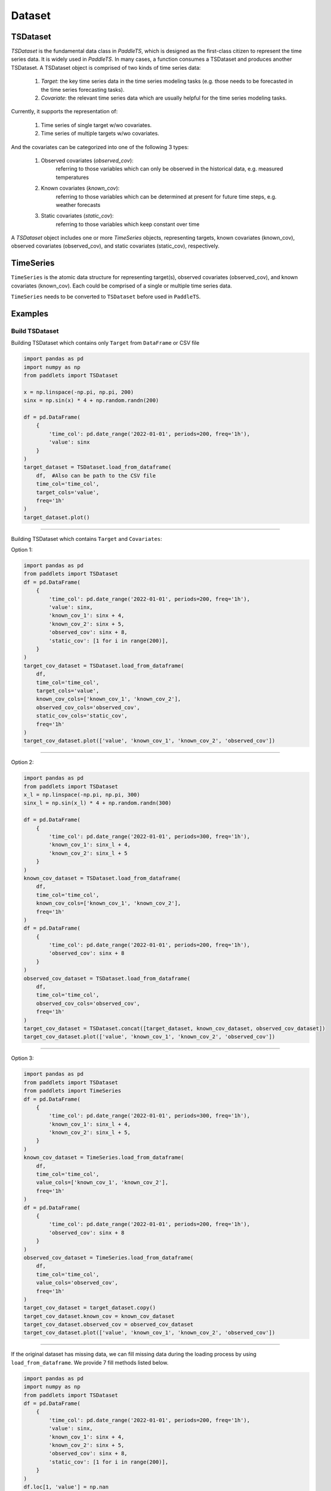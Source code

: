 Dataset
=======

TSDataset
---------

`TSDataset` is the fundamental data class in `PaddleTS`, which is designed as the first-class citizen
to represent the time series data. It is widely used in `PaddleTS`. In many cases, a function consumes a TSDataset and produces another TSDataset.
A TSDataset object is comprised of two kinds of time series data: 

	1. `Target`:  the key time series data in the time series modeling tasks (e.g. those needs to be forecasted in the time series forecasting tasks).
	2. `Covariate`: the relevant time series data which are usually helpful for the time series modeling tasks.

Currently, it supports the representation of:

	1. Time series of single target w/wo covariates.
	2. Time series of multiple targets w/wo covariates. 

And the covariates can be categorized into one of the following 3 types:

	1. Observed covariates (`observed_cov`): 
		referring to those variables which can only be observed in the historical data, e.g. measured temperatures

	2. Known covariates (`known_cov`):
		referring to those variables which can be determined at present for future time steps, e.g. weather forecasts

	3. Static covariates (`static_cov`):
		referring to those variables which keep constant over time

A `TSDataset` object includes one or more `TimeSeries` objects, representing targets, 
known covariates (known_cov), observed covariates (observed_cov), and static covariates (static_cov), respectively.


TimeSeries
----------

``TimeSeries`` is the atomic data structure for representing target(s), observed covariates (observed_cov), and known covariates (known_cov). 
Each could be comprised of a single or multiple time series data.

``TimeSeries`` needs to be converted to ``TSDataset`` before used in ``PaddleTS``.

Examples
--------

Build TSDataset
~~~~~~~~~~~~~~~

Building TSDataset which contains only ``Target`` from ``DataFrame`` or CSV file

.. code:: python

   import pandas as pd
   import numpy as np
   from paddlets import TSDataset

   x = np.linspace(-np.pi, np.pi, 200)
   sinx = np.sin(x) * 4 + np.random.randn(200)
   
   df = pd.DataFrame(
       {
           'time_col': pd.date_range('2022-01-01', periods=200, freq='1h'), 
           'value': sinx
       }
   )
   target_dataset = TSDataset.load_from_dataframe(
       df,  #Also can be path to the CSV file
       time_col='time_col', 
       target_cols='value', 
       freq='1h'
   )
   target_dataset.plot()

--------------

|CUS_DATASET_2|

Building TSDataset which contains ``Target`` and ``Covariates``:

Option 1:

.. code:: python

   import pandas as pd
   from paddlets import TSDataset
   df = pd.DataFrame(
       {
           'time_col': pd.date_range('2022-01-01', periods=200, freq='1h'), 
           'value': sinx,
           'known_cov_1': sinx + 4,
           'known_cov_2': sinx + 5,
           'observed_cov': sinx + 8,
           'static_cov': [1 for i in range(200)],
       }
   )
   target_cov_dataset = TSDataset.load_from_dataframe(
       df, 
       time_col='time_col', 
       target_cols='value',
       known_cov_cols=['known_cov_1', 'known_cov_2'],
       observed_cov_cols='observed_cov',
       static_cov_cols='static_cov',
       freq='1h'
   )
   target_cov_dataset.plot(['value', 'known_cov_1', 'known_cov_2', 'observed_cov'])

--------------

|V_K2_O|

Option 2:

.. code:: python

   import pandas as pd
   from paddlets import TSDataset
   x_l = np.linspace(-np.pi, np.pi, 300)
   sinx_l = np.sin(x_l) * 4 + np.random.randn(300)

   df = pd.DataFrame(
       {
           'time_col': pd.date_range('2022-01-01', periods=300, freq='1h'), 
           'known_cov_1': sinx_l + 4,
           'known_cov_2': sinx_l + 5
       }
   )
   known_cov_dataset = TSDataset.load_from_dataframe(
       df, 
       time_col='time_col', 
       known_cov_cols=['known_cov_1', 'known_cov_2'],
       freq='1h'
   )
   df = pd.DataFrame(
       {
           'time_col': pd.date_range('2022-01-01', periods=200, freq='1h'), 
           'observed_cov': sinx + 8
       }
   )
   observed_cov_dataset = TSDataset.load_from_dataframe(
       df, 
       time_col='time_col', 
       observed_cov_cols='observed_cov',
       freq='1h'
   )
   target_cov_dataset = TSDataset.concat([target_dataset, known_cov_dataset, observed_cov_dataset])
   target_cov_dataset.plot(['value', 'known_cov_1', 'known_cov_2', 'observed_cov'])

--------------

|T_K2L_O|

Option 3:

.. code:: python

   import pandas as pd
   from paddlets import TSDataset
   from paddlets import TimeSeries
   df = pd.DataFrame(
       {
           'time_col': pd.date_range('2022-01-01', periods=300, freq='1h'), 
           'known_cov_1': sinx_l + 4,
           'known_cov_2': sinx_l + 5,
       }
   )
   known_cov_dataset = TimeSeries.load_from_dataframe(
       df, 
       time_col='time_col', 
       value_cols=['known_cov_1', 'known_cov_2'],
       freq='1h'
   )
   df = pd.DataFrame(
       {
           'time_col': pd.date_range('2022-01-01', periods=200, freq='1h'), 
           'observed_cov': sinx + 8
       }
   )
   observed_cov_dataset = TimeSeries.load_from_dataframe(
       df, 
       time_col='time_col', 
       value_cols='observed_cov',
       freq='1h'
   )
   target_cov_dataset = target_dataset.copy()
   target_cov_dataset.known_cov = known_cov_dataset
   target_cov_dataset.observed_cov = observed_cov_dataset
   target_cov_dataset.plot(['value', 'known_cov_1', 'known_cov_2', 'observed_cov'])

--------------

|T_K2L_O|

If the original dataset has missing data, we can fill missing data during the loading process by using ``load_from_dataframe``. 
We provide 7 fill methods listed below.

.. code:: python

   import pandas as pd
   import numpy as np
   from paddlets import TSDataset
   df = pd.DataFrame(
       {
           'time_col': pd.date_range('2022-01-01', periods=200, freq='1h'), 
           'value': sinx,
           'known_cov_1': sinx + 4,
           'known_cov_2': sinx + 5,
           'observed_cov': sinx + 8,
           'static_cov': [1 for i in range(200)],
       }
   )
   df.loc[1, 'value'] = np.nan
   target_cov_dataset = TSDataset.load_from_dataframe(
       df, 
       time_col='time_col', 
       target_cols='value',
       known_cov_cols=['known_cov_1', 'known_cov_2'],
       observed_cov_cols='observed_cov',
       static_cov_cols='static_cov',
       freq='1h',
       fill_missing_dates=True,
       fillna_method='pre' #max, min, avg, median, pre, back, zero
   )
   print(target_cov_dataset['value'][1])

::

   #0.0


Data Exploration
~~~~~~~~~~~~~~~~

Plot TSDataset.

::

   target_cov_dataset.plot(['value'])

--------------

| |CUS_DATASET_2|


To get the summary statistics of TSDataset, simply call ``TSDataset.summary``.

::

   target_cov_dataset.summary()

--------------

| |ALL_SUMMARY|


Creating the training, validation, and testing datasets
~~~~~~~~~~~~~~~~~~~~~~~~~~~~~~~~~~~~~~~~~~~~~~~~~~~~~~~~

.. code:: python

   train_dataset, val_test_dataset = target_cov_dataset.split(0.8)
   val_dataset, test_dataset = val_test_dataset.split(0.5)
   train_dataset.plot(add_data=[val_dataset,test_dataset])

--------------

|T_V_T_2|

Add columns
~~~~~~~~~~~

.. code:: python

   train_dataset
   new_line = pd.Series(
        np.array(range(200)),
        index=pd.date_range('2022-01-01', periods=200, freq='1D')
   )

   ## option 1:
   ## The name of new column which need not to exists in TSDataset`s columns
   ## The type of value is pd.Series
   ## type represent the TimeSeries where to put the new column, konw_cov by default
   ## The index of value must be same as the index of the TSDataset object
   target_cov_dataset.set_column(
        column='new_b', 
        value=new_line, 
        type='observed_cov'
   )

   ## option 2: 
   ## The option is equal to option 1 which type is default
   target_cov_dataset['new_b'] = new_line

Update columns
~~~~~~~~~~~~~~

.. code:: python

   ## option 1:
   ## The name of new column which need to exists in TSDataset`s columns
   ## The type of value is pd.Series
   ## The index of value must be same as the index of the TSDataset object
   target_cov_dataset.set_column(
        column='observed_cov', 
        value=new_line
   )

   ## Option 2:
   ## No different from option 1
   target_cov_dataset['observed_cov'] = new_line

Delete columns
~~~~~~~~~~~~~~

.. code:: python

   ## Delete column
   target_cov_dataset.drop('new_b')
   ## Delete columns
   target_cov_dataset.drop(['known_cov_1', 'new_b'])

Get columns
~~~~~~~~~~~~~~

.. code:: python

   ## Get column
   column = target_cov_dataset['known_cov_2'] # The type of column is pd.Serie
   ## Get columns
   columns = target_cov_dataset[['known_cov_2', 'observed_cov']] # The type of columns is pd.DataFrame

Get data type
~~~~~~~~~~~~~
.. code:: python

   dtypes = target_cov_dataset.dtypes
   print(dtypes)

::

   value           int64
   known_cov_1     int64
   known_cov_2     int64
   observed_cov    int64
   dtype: object

Modify dtype
~~~~~~~~~~~~
.. code:: python

   target_cov_dataset.astype('float32')
   dtypes = target_cov_dataset.dtypes
   print(dtypes)

::

   value           float32
   known_cov_1     float32
   known_cov_2     float32
   observed_cov    float32
   dtype: object


Get column names 
~~~~~~~~~~~~~~~~
.. code:: python

   columns = target_cov_dataset.columns
   print(columns)

::

   #{'value': 'target', 'known_cov_1': 'known_cov', 'known_cov_2': 'known_cov', 'observed_cov': 'observed_cov'}

.. |CUS_DATASET_2| image:: ../../../static/images/CUS_DATASET_2.png
.. |V_K2_O| image:: ../../../static/images/V_K2_O.png
.. |T_K2L_O| image:: ../../../static/images/T_K2L_O.png
.. |ALL_SUMMARY| image:: ../../../static/images/ALL_SUMMARY.png
.. |T_V_T_2| image:: ../../../static/images/T_V_T_2.png
